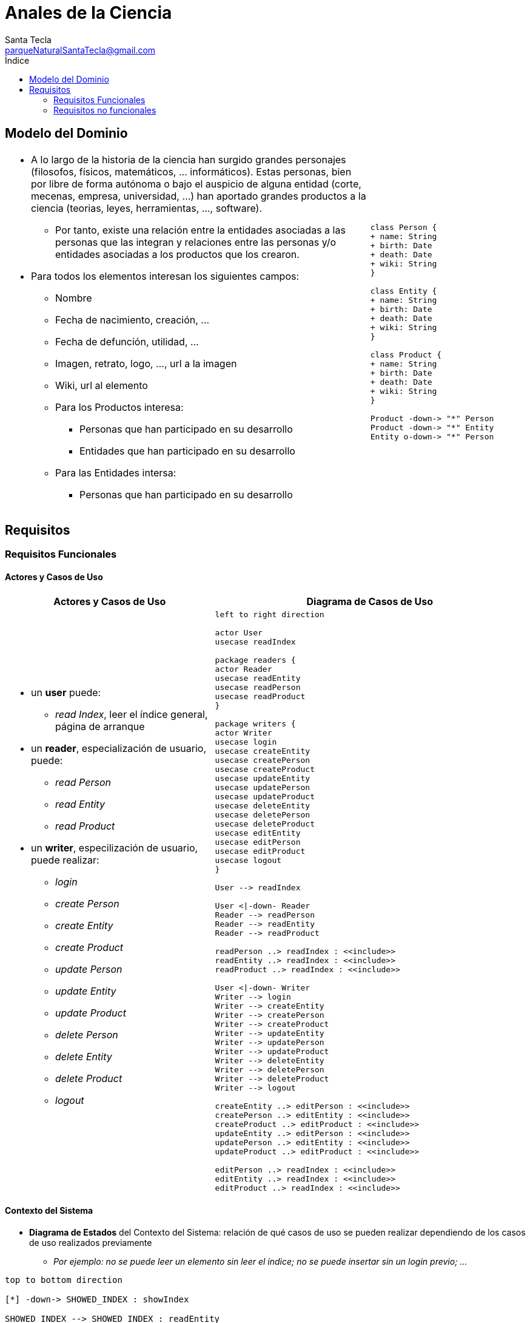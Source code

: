 = Anales de la Ciencia
Santa Tecla <parqueNaturalSantaTecla@gmail.com>
:toc-title: Índice
:toc: left

:idprefix:
:idseparator: -
:imagesdir: images

== Modelo del Dominio

[cols="70,30", frame=none, grid=none]
|===

a|
- A lo largo de la historia de la ciencia han surgido grandes personajes (filosofos, físicos, matemáticos, ... informáticos). Estas personas, bien por libre de forma autónoma o bajo el auspicio de alguna entidad (corte, mecenas, empresa, universidad, ...) han aportado grandes productos a la ciencia (teorias, leyes, herramientas, ..., software).
* Por tanto, existe una relación entre la entidades asociadas a las personas que las integran y relaciones entre las personas y/o entidades asociadas a los productos que los crearon. 

- Para todos los elementos interesan los siguientes campos:
* Nombre
* Fecha de nacimiento, creación, ...
* Fecha de defunción, utilidad, ...
* Imagen, retrato, logo, ..., url a la imagen
* Wiki, url al elemento
* Para los Productos interesa:
** Personas que han participado en su desarrollo
** Entidades que han participado en su desarrollo
* Para las Entidades intersa:
** Personas que han participado en su desarrollo

a|
[plantuml, draughtsModeloDominio, svg]
....
class Person {
+ name: String
+ birth: Date
+ death: Date
+ wiki: String 
}

class Entity {
+ name: String
+ birth: Date
+ death: Date
+ wiki: String
}

class Product {
+ name: String
+ birth: Date
+ death: Date
+ wiki: String
}

Product -down-> "*" Person
Product -down-> "*" Entity
Entity o-down-> "*" Person

....

|===

== Requisitos

=== Requisitos Funcionales

==== Actores y Casos de Uso

[cols="40,60", options="header"]
|===

a| Actores y Casos de Uso
a| Diagrama de Casos de Uso

a|
- un *user* puede:
* _read Index_, leer el índice general, página de arranque
- un *reader*, especialización de usuario, puede:
* _read Person_
* _read Entity_
* _read Product_ 
- un *writer*, especilización de usuario, puede realizar:
* _login_
* _create Person_ 
* _create Entity_
* _create Product_
* _update Person_
* _update Entity_
* _update Product_ 
* _delete Person_
* _delete Entity_
* _delete Product_
* _logout_ 

a|
[plantuml, diagramaActoresCasosUso, svg]
....

left to right direction

actor User
usecase readIndex

package readers {
actor Reader
usecase readEntity
usecase readPerson
usecase readProduct
}

package writers {
actor Writer
usecase login
usecase createEntity
usecase createPerson
usecase createProduct
usecase updateEntity
usecase updatePerson
usecase updateProduct
usecase deleteEntity
usecase deletePerson
usecase deleteProduct
usecase editEntity
usecase editPerson
usecase editProduct
usecase logout
}

User --> readIndex

User <\|-down- Reader
Reader --> readPerson
Reader --> readEntity
Reader --> readProduct

readPerson ..> readIndex : <<include>>
readEntity ..> readIndex : <<include>>
readProduct ..> readIndex : <<include>>

User <\|-down- Writer
Writer --> login
Writer --> createEntity
Writer --> createPerson
Writer --> createProduct
Writer --> updateEntity
Writer --> updatePerson
Writer --> updateProduct
Writer --> deleteEntity
Writer --> deletePerson
Writer --> deleteProduct
Writer --> logout

createEntity ..> editPerson : <<include>>
createPerson ..> editEntity : <<include>>
createProduct ..> editProduct : <<include>>
updateEntity ..> editPerson : <<include>>
updatePerson ..> editEntity : <<include>>
updateProduct ..> editProduct : <<include>>

editPerson ..> readIndex : <<include>>
editEntity ..> readIndex : <<include>>
editProduct ..> readIndex : <<include>>
....
 
|===

==== Contexto del Sistema

- *Diagrama de Estados* del Contexto del Sistema: relación de qué casos de uso se pueden realizar dependiendo de los casos de uso realizados previamente
* _Por ejemplo: no se puede leer un elemento sin leer el índice; no se puede insertar sin un login previo; ..._

[plantuml,diagtamaContexto,svg]
....

top to bottom direction

[*] -down-> SHOWED_INDEX : showIndex

SHOWED_INDEX --> SHOWED_INDEX : readEntity
SHOWED_INDEX --> SHOWED_INDEX : readPerson
SHOWED_INDEX --> SHOWED_INDEX : readProduct
SHOWED_INDEX --> SHOWED_INDEX : readIndex

SHOWED_INDEX --> OPENED_INDEX : login

OPENED_INDEX --> OPENED_INDEX : updatePerson
OPENED_INDEX --> OPENED_INDEX : createPerson
OPENED_INDEX --> OPENED_INDEX : updateEntity
OPENED_INDEX --> OPENED_INDEX : createEntity
OPENED_INDEX --> OPENED_INDEX : updateProduct
OPENED_INDEX --> OPENED_INDEX : createProduct
OPENED_INDEX --> OPENED_INDEX : deletePerson
OPENED_INDEX --> OPENED_INDEX : deleteEntity
OPENED_INDEX --> OPENED_INDEX : deleteProduct

OPENED_INDEX --> SHOWED_INDEX : logout
....

==== Detalles de Casos de Uso

===== Actor _user_

[cols="15,85", options="header"]
|===

a| Casos de Uso
a| Detalle

a| *__readIndex__*
a| 
- *user* solicita ver el índice, externa o internamente, _url_ o _link_ respectivamente
- *sistema* 
* muestra la lista del nombre e imagen de todos los elementos separdos por Entidades, Personas y Productos
* si no está previamente loggeado, _reader_
* permite solicitar ver el detalle de un elemento
** permite introducir usuario y contraseña y solicitar login
* en caso contrario, _writer_
** permite crear una Persona, Entidad o Producto
** permite modificar una Persona, Entidad o Producto
** permite eliminar una Persona, Entidad o Producto
** permite logout

|===

===== Actor _reader_

[cols="15,85", options="header"]
|===

a| Casos de Uso
a| Detalle

a| *__readPerson__*
a| 
- *usuario* solicita ver el detalle de una Persona
- *sistema* 
* muestra nombre, fechas de nacimiento y defunción, si la hay, la imagen, la wiki y los  listados de Productos y Entidades relacionadas con la Persona
* permite solicitar ver el índice
- Incluye: *__readIndex__*

a| *__readEntity__*
a| 
- *usuario* solicita ver el detalle de una Entidad
- *sistema* 
* muestra nombre, fechas de nacimiento y defunción, si la hay, la imagen, la wiki y los  listados de Personas y Productos relacionadas con la Entidad
* permite solicitar ver el índice
- Incluye: *__readIndex__*

a| *__readProduct__*
a| 
- usuario solicita ver el detalle de un Producto
- sistema 
* muestra nombre, fechas de nacimiento y defunción, si la hay, la imagen, la wiki y los  listados de Personas y Entidades relacionadas con el Producto
* permite solicitar ver el índice
- Incluye: *__readIndex__*

|===

===== Actor _wirter_

[cols="15,85", options="header"]
|===

a| Casos de Uso
a| Detalle

a| *__createPerson__*
a| 
- *writer* solicita crear una Persona
- Incluye: *__editPerson__*

a| *__createEntity__*
a| 
- *writer* solicita crear una Entidad
- Incluye: *__editEntity__*

a| *__createProduct__*
a| 
- *writer* solicita crear un Producto
- Incluye: *__editProduct__*

a| *__updatePerson__*
a| 
- *writer* solicita modificar una Persona
- Incluye: *__editPerson__*

a| *__updateEntity__*
a| 
- *writer* solicita crear una Entidad
- Incluye: *__editEntity__*

a| *__updateProduct__*
a| 
- *writer* solicita crear un Producto
- Incluye: *__editProduct__*

a| *__editPerson__*
a| 
- *sistema* permite 
* modificar el valor del nombre, fechas de nacimiento y defunción y urls de wiki e imagen
* grabar datos
- *writer* modifica los valores tantas veces como desee y solicita grabar datos
- Incluye: *__readIndex__*, sin solicitud de ver el índice

a| *__editEntity__*
a| 
- *sistema* permite 
* modificar el valor del nombre, fechas de nacimiento y defunción y urls de wiki e imagen
* añadir y eliminar Personas relacionadas con la Entidad
* grabar los datos
- *writer* 
* modifica los valores, añade y elimina Personas tantas veces como desee 
* solicita grabar datos
- Incluye: *__readIndex__*, sin solicitud de ver el índice

a| *__editProduct__*
a| 
- *sistema* permite 
* modificar el valor del nombre, fechas de nacimiento y defunción y urls de wiki e imagen
* añadir y eliminar Personas y Entidades relacionadas con el Producto
* grabar los datos
- *writer* 
* modifica los valores, añade y elimina Personas y Entidades tantas veces como desee 
* solicita grabar datos
- Incluye: *__readIndex__*, sin solicitud de ver el índice

a| *__deletePerson__*
a| 
- *writer* solicita eliminar una Persona
- Incluye: *__readIndex__*, sin solicitud de ver el índice

a| *__deleteEntity__*
a| 
- *writer* solicita eliminar una Entidad
- Incluye: *__readIndex__*, sin solicitud de ver el índice

a| *__deleteProduct__*
a| 
- *writer* solicita eliminar un Producto
- Incluye: *__readIndex__*, sin solicitud de ver el índice

|===

==== Prototipo de Interfaz

[cols="50,50", options="header"]
|===

a| SHOWED_INDEX 
a| OPENED_INDEX

a|
image::analesCienciaRead.png[]
a|
image::analesCienciaWriter.png[]

|===

=== Requisitos no funcionales

[cols="15,85"]
|===

a| - *Persistencia*
a| - *memoria local* del _front-end_, sin acceso a ningún _back-end_ (_AJAX_), con una carga previa de datos con únicamente tres escritores predefinidos:
* usuario _x_ con contraseña _x_
* usuario _y_ con contraseña _y_
* usuario _z_ con contraseña _z_

a| - *Interfaz Gráfica de Usuario*
a| - *estilo de la vista* (colores, distribución, ...) y resto de pantallas ausentes en el prototipo será diseño del alumno sin necesidad de coincidir con el prototipo dado

a| - *Implementación* 
a| - *Tecnologías Web*: _HTML_, _CSS_ y _JavaScript_
* Opcionalmente, se valorará cualquier framework avanzado: _JQuery_, _Bootstrap_, ... propio de las tecnologías Web

|===